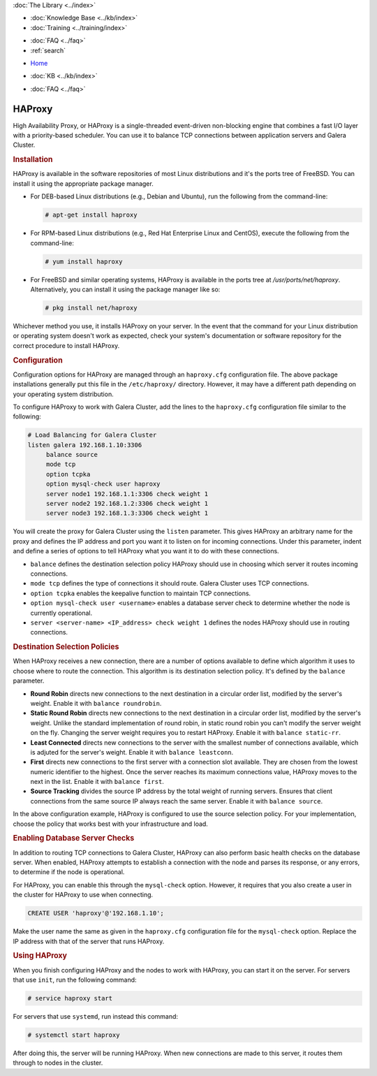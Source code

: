 .. meta::
   :title: Galera Cluster - High Availability Proxy
   :description:
   :language: en-US
   :keywords: galera cluster, high availability, ha proxy, destination selection
   :copyright: Codership Oy, 2014 - 2022. All Rights Reserved.

.. container:: left-margin

   .. container:: left-margin-top

      :doc:`The Library <../index>`

   .. container:: left-margin-content

      .. cssclass:: here

         - :doc:`Documentation <./index>`

      - :doc:`Knowledge Base <../kb/index>`
      - :doc:`Training <../training/index>`

      .. cssclass:: sub-links

         - :doc:`Training Courses <../training/courses/index>`
         - :doc:`Tutorial Articles <../training/tutorials/index>`
         - :doc:`Training Videos <../training/videos/index>`

      - :doc:`FAQ <../faq>`
      - :ref:`search`

.. container:: top-links

   - `Home <https://galeracluster.com>`_

   .. cssclass:: here

      - :doc:`Docs <./index>`

   - :doc:`KB <../kb/index>`

   .. cssclass:: nav-wider

      - :doc:`Training <../training/index>`

   - :doc:`FAQ <../faq>`


.. cssclass:: library-document
.. _`ha-proxy`:

===========
 HAProxy
===========

High Availability Proxy, or HAProxy is a single-threaded event-driven non-blocking engine that combines a fast I/O layer with a priority-based scheduler.  You can use it to balance  TCP connections between application servers and Galera Cluster.

.. only:: html

          .. image:: ../images/support.jpg
             :target: https://galeracluster.com/support/#galera-cluster-support-subscription
             :width: 740

   .. only:: latex

          .. image:: ../images/support.jpg
		  :target: https://galeracluster.com/support/#galera-cluster-support-subscription


.. _`install-haproxy`:
.. rst-class:: section-heading
.. rubric:: Installation

HAProxy is available in the software repositories of most Linux distributions and it's the ports tree of FreeBSD.  You can install it using the appropriate package manager.

- For DEB-based Linux distributions (e.g., Debian and Ubuntu), run the following from the command-line:

  .. code-block:: console

     # apt-get install haproxy

- For RPM-based Linux distributions (e.g., Red Hat Enterprise Linux and CentOS), execute the following from the command-line:

  .. code-block:: console

     # yum install haproxy

- For FreeBSD and similar operating systems, HAProxy is available in the ports tree at `/usr/ports/net/haproxy`.  Alternatively, you can install it using the package manager like so:

  .. code-block:: console

     # pkg install net/haproxy

Whichever method you use, it installs HAProxy on your server.  In the event that the command for your Linux distribution or operating system doesn't work as expected, check  your system's documentation or software repository for the correct procedure to install HAProxy.


.. _`haproxy-config`:
.. rst-class:: section-heading
.. rubric:: Configuration

Configuration options for HAProxy are managed through an ``haproxy.cfg`` configuration file.  The above package installations generally put this file in the ``/etc/haproxy/`` directory. However, it may have a different path depending on your operating system distribution.

To configure HAProxy to work with Galera Cluster, add the lines to the ``haproxy.cfg`` configuration file similar to the following:

.. code-block:: squid

   # Load Balancing for Galera Cluster
   listen galera 192.168.1.10:3306
        balance source
	mode tcp
	option tcpka
	option mysql-check user haproxy
	server node1 192.168.1.1:3306 check weight 1
	server node2 192.168.1.2:3306 check weight 1
	server node3 192.168.1.3:3306 check weight 1

You will create the proxy for Galera Cluster using the ``listen`` parameter.  This gives HAProxy an arbitrary name for the proxy and defines the IP address and port you want it to listen on for incoming connections.  Under this parameter, indent and define a series of options to tell HAProxy what you want it to do with these connections.

- ``balance`` defines the destination selection policy HAProxy should use in choosing which server it routes incoming connections.

- ``mode tcp`` defines the type of connections it should route. Galera Cluster uses TCP connections.

- ``option tcpka`` enables the keepalive function to maintain TCP connections.

- ``option mysql-check user <username>`` enables a database server check to determine whether the node is currently operational.

- ``server <server-name> <IP_address> check weight 1`` defines the nodes HAProxy should use in routing connections.


.. _`haproxy-destination-selection`:
.. rst-class:: sub-heading
.. rubric:: Destination Selection Policies

When HAProxy receives a new connection, there are a number of options available to define which algorithm it uses to choose where to route the connection.  This algorithm is its destination selection policy.  It's defined by the ``balance`` parameter.

- **Round Robin** directs new connections to the next destination in a circular order list, modified by the server's weight.  Enable it with ``balance roundrobin``.

- **Static Round Robin** directs new connections to the next destination in a circular order list, modified by the server's weight.  Unlike the standard implementation of round robin, in static round robin you can't modify the server weight on the fly.  Changing the server weight requires you to restart HAProxy. Enable it with ``balance static-rr``.

- **Least Connected** directs new connections to the server with the smallest number of connections available, which is adjuted for the server's weight.  Enable it with ``balance leastconn``.

- **First** directs new connections to the first server with a connection slot available.  They are chosen from the lowest numeric identifier to the highest.  Once the server reaches its maximum connections value, HAProxy moves to the next in the list.  Enable it with ``balance first``.

- **Source Tracking** divides the source IP address by the total weight of running servers.  Ensures that client connections from the same source IP always reach the same server.  Enable it with ``balance source``.

In the above configuration example, HAProxy is configured to use the source selection policy.  For your implementation, choose the policy that works best with your infrastructure and load.


.. _`haproxy-mysql-check`:
.. rst-class:: sub-heading
.. rubric:: Enabling Database Server Checks

In addition to routing TCP connections to Galera Cluster, HAProxy can also perform basic health checks on the database server.  When enabled, HAProxy attempts to establish a connection with the node and parses its response, or any errors, to determine if the node is operational.

For HAProxy, you can enable this through the ``mysql-check`` option.  However, it requires that you also create a user in the cluster for HAProxy to use when connecting.

.. code-block:: mysql

   CREATE USER 'haproxy'@'192.168.1.10';

Make the user name the same as given in the ``haproxy.cfg`` configuration file for the ``mysql-check`` option.  Replace the IP address with that of the server that runs HAProxy.


.. _`haproxy-use`:
.. rst-class:: section-heading
.. rubric:: Using HAProxy

When you finish configuring HAProxy and the nodes to work with HAProxy, you can start it on the server.  For servers that use ``init``, run the following command:

.. code-block:: console

   # service haproxy start

For servers that use ``systemd``, run instead this command:

.. code-block:: console

   # systemctl start haproxy

After doing this, the server will be running HAProxy.  When new connections are made to this server, it routes them through to nodes in the cluster.
